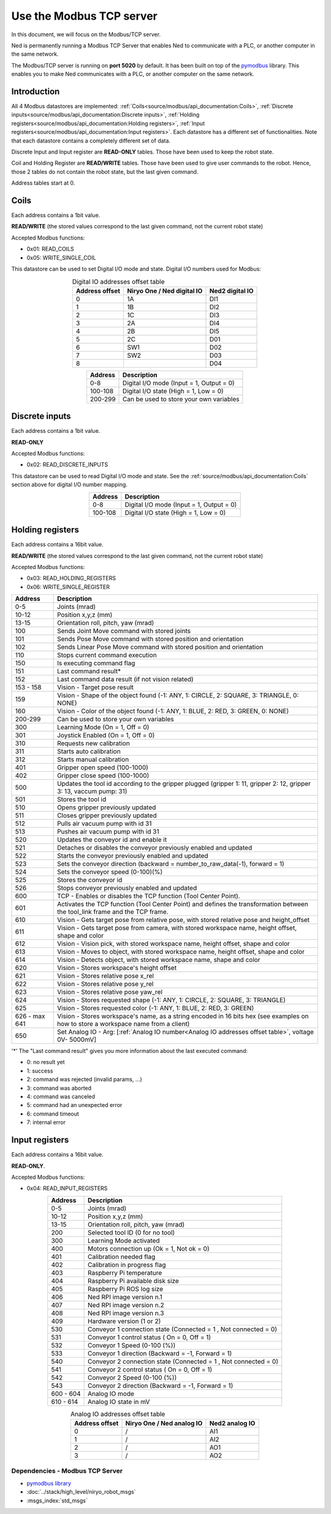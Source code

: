 Use the Modbus TCP server
====================================

.. image:: ../../images/modbus_logo.jpg
         :alt: Modbus logo
         :width: 400px
         :align: center

In this document, we will focus on the Modbus/TCP server.

Ned is permanently running a Modbus TCP Server that enables Ned to communicate with a PLC, or another computer in the same network.

The Modbus/TCP server is running on **port 5020** by default.
It has been built on top of the `pymodbus <https://pymodbus.readthedocs.io/en/latest/index.html>`_ library.
This enables you to make Ned communicates with a PLC, or another computer on the same network.

Introduction
------------

All 4 Modbus datastores are implemented: :ref:`Coils<source/modbus/api_documentation:Coils>`, :ref:`Discrete inputs<source/modbus/api_documentation:Discrete inputs>`, :ref:`Holding registers<source/modbus/api_documentation:Holding registers>`, :ref:`Input registers<source/modbus/api_documentation:Input registers>`.
Each datastore has a different set of functionalities. Note that each datastore contains a completely different set of data.

Discrete Input and Input register are **READ-ONLY** tables. Those have been used to keep the robot state.

Coil and Holding Register are **READ/WRITE** tables. Those have been used to give user commands to the robot.
Hence, those 2 tables do not contain the robot state, but the last given command.

Address tables start at 0.


Coils
-------------------------------

Each address contains a 1bit value.

**READ/WRITE** (the stored values correspond to the last given command, not the current robot state)

Accepted Modbus functions:

- 0x01: READ_COILS
- 0x05: WRITE_SINGLE_COIL

This datastore can be used to set Digital I/O mode and state. Digital I/O numbers used for Modbus:

.. list-table:: Digital IO addresses offset table
   :header-rows: 1
   :widths: auto
   :align: center

   *  - Address offset
      - Niryo One / Ned digital IO
      - Ned2 digital IO
   *  - 0
      - 1A
      - DI1
   *  - 1
      - 1B
      - DI2
   *  - 2
      - 1C
      - DI3
   *  - 3
      - 2A
      - DI4
   *  - 4
      - 2B
      - DI5
   *  - 5
      - 2C
      - D01
   *  - 6
      - SW1
      - D02
   *  - 7
      - SW2
      - D03
   *  - 8
      -
      - D04


.. list-table::
   :header-rows: 1
   :widths: auto
   :align: center

   *  - Address
      - Description

   *  - 0-8
      - Digital I/O mode (Input = 1, Output = 0)

   *  - 100-108
      - Digital I/O state (High = 1, Low = 0)

   *  - 200-299
      - Can be used to store your own variables


Discrete inputs
-------------------------------

Each address contains a 1bit value.

**READ-ONLY**

Accepted Modbus functions:

- 0x02: READ_DISCRETE_INPUTS

This datastore can be used to read Digital I/O mode and state. See the :ref:`source/modbus/api_documentation:Coils` section above for digital I/O number mapping.

.. list-table::
   :header-rows: 1
   :widths: auto
   :align: center

   *  - Address
      - Description

   *  - 0-8
      - Digital I/O mode (Input = 1, Output = 0)

   *  - 100-108
      - Digital I/O state (High = 1, Low = 0)


Holding registers
-------------------------------

Each address contains a 16bit value.

**READ/WRITE** (the stored values correspond to the last given command, not the current robot state)

Accepted Modbus functions:

- 0x03: READ_HOLDING_REGISTERS
- 0x06: WRITE_SINGLE_REGISTER

.. list-table::
   :header-rows: 1
   :widths: auto
   :align: center

   *  - Address
      - Description

   *  - 0-5
      - Joints (mrad)

   *  - 10-12
      - Position x,y,z (mm)
      
   *  - 13-15
      - Orientation roll, pitch, yaw (mrad)
      
   *  - 100
      - Sends Joint Move command with stored joints
      
   *  - 101
      - Sends Pose Move command with stored position and orientation

   *  - 102
      - Sends Linear Pose Move command with stored position and orientation
  
   *  - 110
      - Stops current command execution
      
   *  - 150
      - Is executing command flag
      
   *  - 151
      - Last command result*

   *  - 152
      - Last command data result (if not vision related)

   *  - 153 - 158
      - Vision - Target pose result

   *  - 159
      - Vision - Shape of the object found (-1: ANY, 1: CIRCLE, 2: SQUARE, 3: TRIANGLE, 0: NONE)

   *  - 160
      - Vision - Color of the object found (-1: ANY, 1: BLUE, 2: RED, 3: GREEN, 0: NONE)
  
   *  - 200-299
      - Can be used to store your own variables
      
   *  - 300
      - Learning Mode (On = 1, Off = 0)
      
   *  - 301
      - Joystick Enabled (On = 1, Off = 0)
      
   *  - 310
      - Requests new calibration
      
   *  - 311
      - Starts auto calibration
      
   *  - 312
      - Starts manual calibration
      
   *  - 401
      - Gripper open speed (100-1000)
      
   *  - 402
      - Gripper close speed (100-1000)
      
   *  - 500
      - Updates the tool id according to the gripper plugged (gripper 1: 11, gripper 2: 12, gripper 3: 13, vaccum pump: 31)

   *  - 501
      - Stores the tool id 
      
   *  - 510
      - Opens gripper previously updated
      
   *  - 511
      - Closes gripper previously updated
      
   *  - 512
      - Pulls air vacuum pump with id 31
      
   *  - 513
      - Pushes air vacuum pump with id 31
      
   *  - 520
      - Updates the conveyor id and enable it
      
   *  - 521
      - Detaches or disables the conveyor previously enabled and updated
      
   *  - 522
      - Starts the conveyor previously enabled and updated
      
   *  - 523
      - Sets the conveyor direction (backward = number_to_raw_data(-1), forward = 1)
      
   *  - 524
      - Sets the conveyor speed (0-100)(%)
      
   *  - 525
      - Stores the conveyor id
      
   *  - 526
      - Stops conveyor previously enabled and updated

   *  - 600
      - TCP - Enables or disables the TCP function (Tool Center Point). 

   *  - 601
      - Activates the TCP function (Tool Center Point) and defines the transformation between the tool_link frame and the TCP frame.

   *  - 610
      - Vision - Gets target pose from relative pose, with stored relative pose and height_offset

   *  - 611
      - Vision - Gets target pose from camera, with stored workspace name, height offset, shape and color

   *  - 612
      - Vision - Vision pick, with stored workspace name, height offset, shape and color
   
   *  - 613
      - Vision - Moves to object, with stored workspace name, height offset, shape and color
   
   *  - 614
      - Vision - Detects object, with stored workspace name, shape and color
   
   *  - 620
      - Vision - Stores workspace's height offset
   
   *  - 621
      - Vision - Stores relative pose x_rel
   
   *  - 622
      - Vision - Stores relative pose y_rel
   
   *  - 623
      - Vision - Stores relative pose yaw_rel
   
   *  - 624
      - Vision - Stores requested shape (-1: ANY, 1: CIRCLE, 2: SQUARE, 3: TRIANGLE)
   
   *  - 625
      - Vision - Stores requested color (-1: ANY, 1: BLUE, 2: RED, 3: GREEN)
   
   *  - 626 - max 641
      - Vision - Stores workspace's name, as a string encoded in 16 bits hex (see examples on how to store a workspace name from a client)

   *  - 650
      - Set Analog IO - Arg: [:ref:`Analog IO number<Analog IO addresses offset table>`, voltage 0V- 5000mV]

'*' The "Last command result" gives you more information about the last executed command:

- 0: no result yet
- 1: success
- 2: command was rejected (invalid params, ...)
- 3: command was aborted
- 4: command was canceled
- 5: command had an unexpected error
- 6: command timeout
- 7: internal error


Input registers
-------------------------------

Each address contains a 16bit value.

**READ-ONLY**.

Accepted Modbus functions:

- 0x04: READ_INPUT_REGISTERS

.. list-table::
   :header-rows: 1
   :widths: auto
   :align: center

   *  - Address
      - Description

   *  - 0-5
      - Joints (mrad)

   *  - 10-12
      - Position x,y,z (mm)
      
   *  - 13-15
      - Orientation roll, pitch, yaw (mrad)
      
   *  - 200
      - Selected tool ID (0 for no tool)
      
   *  - 300
      - Learning Mode activated
      
   *  - 400
      - Motors connection up (Ok = 1, Not ok = 0)
      
   *  - 401
      - Calibration needed flag
      
   *  - 402
      - Calibration in progress flag
      
   *  - 403
      - Raspberry Pi temperature
      
   *  - 404
      - Raspberry Pi available disk size
      
   *  - 405
      - Raspberry Pi ROS log size
      
   *  - 406
      - Ned RPI image version n.1
      
   *  - 407
      - Ned RPI image version n.2
      
   *  - 408
      - Ned RPI image version n.3
      
   *  - 409
      - Hardware version (1 or 2)
      
   *  - 530
      - Conveyor 1 connection state (Connected = 1 , Not connected = 0)
      
   *  - 531
      - Conveyor 1 control status ( On = 0, Off = 1)
      
   *  - 532
      - Conveyor 1 Speed (0-100 (%))
      
   *  - 533
      - Conveyor 1 direction (Backward = -1, Forward = 1)
      
   *  - 540
      - Conveyor 2 connection state (Connected = 1 , Not connected = 0)
      
   *  - 541
      - Conveyor 2 control status ( On = 0, Off = 1)
      
   *  - 542
      - Conveyor 2 Speed (0-100 (%))
      
   *  - 543
      - Conveyor 2 direction (Backward = -1, Forward = 1)

   *  - 600 - 604
      - Analog IO mode

   *  - 610 - 614
      - Analog IO state in mV


.. _Analog IO addresses offset table:

.. list-table:: Analog IO addresses offset table
   :header-rows: 1
   :widths: auto
   :align: center

   *  - Address offset
      - Niryo One / Ned analog IO
      - Ned2 analog IO
   *  - 0
      - /
      - AI1
   *  - 1
      - /
      - AI2
   *  - 2
      - /
      - AO1
   *  - 3
      - /
      - AO2



Dependencies - Modbus TCP Server
^^^^^^^^^^^^^^^^^^^^^^^^^^^^^^^^

- `pymodbus library <https://pymodbus.readthedocs.io/en/latest/index.html>`_
- :doc:`../stack/high_level/niryo_robot_msgs`
- :msgs_index:`std_msgs`
